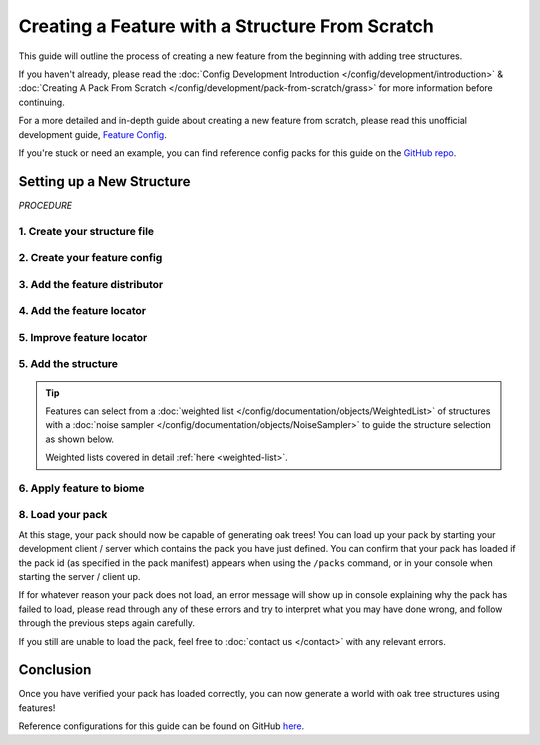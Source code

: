 ================================================
Creating a Feature with a Structure From Scratch
================================================

This guide will outline the process of creating a new feature from the beginning
with adding tree structures.

If you haven't already, please read the
:doc:`Config Development Introduction </config/development/introduction>` &
:doc:`Creating A Pack From Scratch </config/development/pack-from-scratch/grass>`
for more information before continuing.

For a more detailed and in-depth guide about creating a new feature from scratch, please read
this unofficial development guide, `Feature Config <https://terra.atr.sh/#/page/feature%20config>`__.

If you're stuck or need an example, you can find reference config packs for this guide on the
`GitHub repo <https://github.com/PolyhedralDev/TerraPackFromScratch/>`_\.

Setting up a New Structure
==========================

`PROCEDURE`

1. Create your structure file
-----------------------------

.. card::

    :doc:`Structure </config/documentation/objects/Structure>` files can
    either be dynamic TerraScript ``.tesf`` or static schematic ``.schem`` files.

    .. tab-set::

            .. tab-item:: TerraScript

                TerraScript files are written in the :doc:`TerraScript Language </config/documentation/terrascript/index>`.
                TerraScript allows for procedurally generated structures and unique complex structure layouts.

                1. Add the ``structure-terrascript-loader`` addon to the pack manifest, using versions ``1.+``

                2. Create a blank ``.tesf`` file.

                3. Add TerraScript within the ``.tesf`` file to generate the structure.

                ``oak_tree.tesf`` will be the example file name used for this guide.

                A sample ``oak_tree.tesf`` file has been provided below if you need it.

                .. code-block:: yaml
                    :caption: oak_tree.tesf
                    :linenos:

                    block(0, 0, 0, "minecraft:oak_log", true);
                    block(0, 1, 0, "minecraft:oak_leaves", false);

            .. tab-item:: Schematic

                Schematic files consist of an arrangement of blocks that make up a structure that can be saved through
                `WorldEdit <https://worldedit.enginehub.org/en/latest/usage/clipboard/>`__.

                1. Add the ``structure-sponge-loader`` addon to the pack manifest, using versions ``1.+``

                2. Source a ``.schem`` file, these can be created using `WorldEdit <https://worldedit.enginehub.org/en/latest/usage/clipboard/>`__ if you wish to create your own.

                3. Add the ``.schem`` file to your pack.

                ``oak_tree.schem`` will be the example file name used for this guide.

                A sample ``oak_tree.schem`` can be found `here <https://github.com/PolyhedralDev/TerraPackFromScratch/tree/master/4-adding-trees>`_ if needed.


2. Create your feature config
-----------------------------

.. card::

    We will now utilize the ``config-feature`` addon that was added in
    :doc:`Setting up a New Feature </config/development/pack-from-scratch/grass>` to
    create a new feature config file.

    ``oak_tree_feature`` will be example file name used for the feature config in this guide.

    .. code-block:: yaml
        :caption: oak_tree_feature.yml
        :linenos:

        id: OAK_TREE_FEATURE
        type: FEATURE

3. Add the feature distributor
------------------------------

.. card::

    We will now utilize the ``config-distributors`` addon that was added in
    :doc:`Setting up a New Feature </config/development/pack-from-scratch/grass>` to add the distributor.

    Configure the ``oak_tree_feature`` config to utilize the ``PADDED_GRID`` distributor type as shown below.

    .. code-block:: yaml
        :caption: oak_tree_feature.yml
        :linenos:
        :emphasize-lines: 4-8

        id: OAK_TREE_FEATURE
        type: FEATURE

        distributor:
          type: PADDED_GRID
          width: 12
          padding: 4
          salt: 5864

    The ``PADDED_GRID`` distributor type utilizes cells in a grid with
    the feature placed within each cell with padding between each cell
    to ensure that features don't generate too close to one another.

    ``PADDED_GRID`` utilizes the nested :ref:`parameters <parameters>` ``width``, ``padding``, and ``salt``.

    * ``Width`` - Determines the size of each cell that will contain your feature
    * ``Padding`` - Determines the gap between each cell
    * ``Salt`` - Typically a random number that offsets the distributor results to prevent feature placement overlap with the same distributor type. Salt function covered in detail :ref:`here <noise-sampler-salt-theory>`.

    .. image:: /img/config/development/pack-from-scratch/paddedgrid.png
        :width: 75%

    .. note::
        Documentation of ``PADDED_GRID`` and other distributor types can be found :doc:`here </config/documentation/objects/Distributor>`.

4. Add the feature locator
--------------------------

.. card::

    We will now utilize the ``config-locators`` addon that was added in
    :doc:`Setting up a New Feature </config/development/pack-from-scratch/grass>` to add the locator.

    Configure the ``oak_tree_feature`` config to utilize the ``TOP`` locator type as shown below.

    .. code-block:: yaml
        :caption: oak_tree_feature.yml
        :linenos:
        :emphasize-lines: 7-11

        id: OAK_TREE_FEATURE
        type: FEATURE

        distributor:
          ...

        locator:
          type: TOP
          range:
            min: 0
            max: 319

    The ``TOP`` locator type will place the feature on the block located at the highest y-level rather than every block
    with air above it with the ``SURFACE`` locator.

    .. note::
        Documentation of the various locator types available can be found :doc:`here </config/documentation/objects/Locator>`.


5. Improve feature locator
--------------------------

.. card::

    Just like with the ``SURFACE`` locator when adding short grass, the ``TOP`` locator is handy for placing features at
    the highest block, but it doesn't check the block it places the feature upon.

    Utilizing the ``AND`` locator, we can use multiple :doc:`locators </config/documentation/objects/Locator>` for
    stricter criteria for where the feature can generate.

    Using the ``PATTERN`` locator with the ``type`` specified to use ``MATCH_SET`` will allow us to specify the blocks
    that must match in order to generate the feature.

    Add the highlighted lines below to add the additional locator.

    .. code-block:: yaml
        :caption: feature.yml
        :linenos:
        :emphasize-lines: 8-21

        id: OAK_TREE_FEATURE
        type: FEATURE

        distributor:
          ...

        locator:
          type: AND
          locators:
            - type: TOP
              range: &range  #range values anchored for other locators to use
                min: 0
                max: 319
            - type: PATTERN
              range: *range  #references previously anchored range values
              pattern:
                type: MATCH_SET
                blocks:
                  - minecraft:grass_block
                  - minecraft:dirt
                offset: -1

5. Add the structure
--------------------

.. card::

    You can now add your :doc:`structure </config/documentation/objects/Structure>` to the ``oak_tree_feature`` config with the highlighted lines below.

    .. code-block:: yaml
        :caption: oak_tree_feature.yml
        :linenos:
        :emphasize-lines: 10-13

        id: OAK_TREE_FEATURE
        type: FEATURE

        distributor:
          ...

        locator:
          ...

        structures:
          distribution:
            type: CONSTANT
          structures: oak_tree

.. tip::

    Features can select from a :doc:`weighted list </config/documentation/objects/WeightedList>` of structures with a
    :doc:`noise sampler </config/documentation/objects/NoiseSampler>`
    to guide the structure selection as shown below.

    .. code-block:: yaml
        :caption: feature.yml
        :linenos:

        structures:
          distribution:
            type: WHITE_NOISE
            salt: 4357
          structures:
            - oak_tree_1: 1
            - oak_tree_2: 1
            - oak_tree_3: 1

    Weighted lists covered in detail :ref:`here <weighted-list>`.

6. Apply feature to biome
-------------------------

.. card::

    We'll now add the tree feature to ``FIRST_BIOME``.

    Add the highlighted lines below to the ``FIRST_BIOME`` config.

    .. code-block:: yaml
        :caption: first_biome.yml
        :linenos:
        :emphasize-lines: 18-19

        id: FIRST_BIOME

        type: BIOME

        vanilla: minecraft:plains

        ...

        features:
          flora:
            - GRASS_FEATURE
          trees:
            - OAK_TREE_FEATURE

    The ``OAK_TREE_FEATURE`` feature should now generate your oak tree structures in ``FIRST_BIOME``.

8. Load your pack
-----------------
At this stage, your pack should now be capable of generating oak trees! You can load up your pack by starting your
development client / server which contains the pack you have just defined. You can confirm that your pack has loaded
if the pack id (as specified in the pack manifest) appears when using the ``/packs`` command, or in your console
when starting the server / client up.

If for whatever reason your pack does not load, an error message will show up in console explaining why the pack
has failed to load, please read through any of these errors and try to interpret what you may have done wrong,
and follow through the previous steps again carefully.

If you still are unable to load the pack, feel free to :doc:`contact us </contact>` with any relevant errors.

Conclusion
==========

Once you have verified your pack has loaded correctly, you can now generate a world with oak tree structures
using features!

Reference configurations for this guide can be found on GitHub
`here <https://github.com/PolyhedralDev/TerraPackFromScratch/tree/master/5-adding-trees>`_.